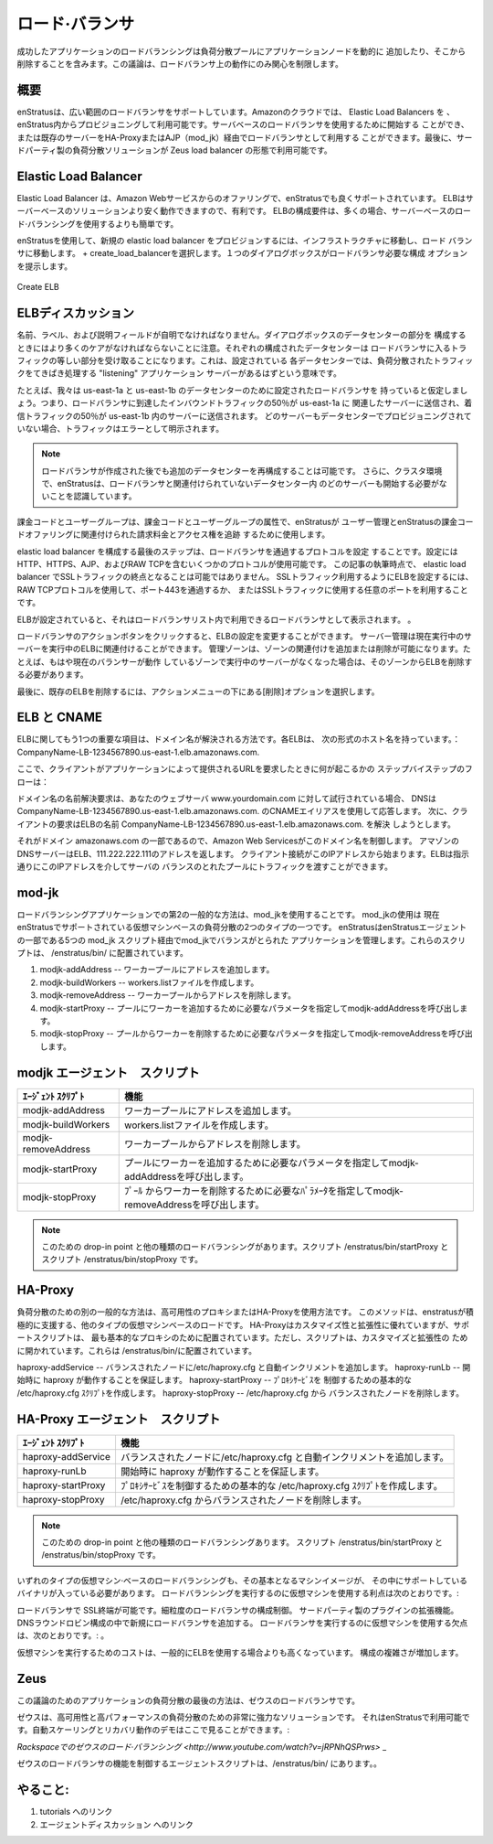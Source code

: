 .. Load Balancers
ロード·バランサ
--------------
.. Successful application load balancing involves dynamically adding and removing application
   nodes from the load balanced pool. This discussion is limited to addressing the activity
   that takes place on the load balancer.
成功したアプリケーションのロードバランシングは負荷分散プールにアプリケーションノードを動的に
追加したり、そこから削除することを含みます。この議論は、ロードバランサ上の動作にのみ関心を制限します。

.. Overview
概要
~~~~~~~~
.. enStratus supports a wide range of load balancers. In the Amazon Cloud, Elastic Load
   Balancers are available for provisioning and use from within enStratus. Server-based load
   balancers can be started for use or an existing server can be purposed as a load balancer
   via HA-Proxy or ajp (mod_jk). Finally, third party load balancing solutions are available
   in the form of the Zeus load balancer.
enStratusは、広い範囲のロードバランサをサポートしています。Amazonのクラウドでは、 Elastic Load Balancers を
、enStratus内からプロビジョニングして利用可能です。サーバベースのロードバランサを使用するために開始する
ことができ、または既存のサーバーをHA-ProxyまたはAJP（mod_jk）経由でロードバランサとして利用する
ことができます。最後に、サードパーティ製の負荷分散ソリューションが Zeus load balancer の形態で利用可能です。

Elastic Load Balancer
~~~~~~~~~~~~~~~~~~~~~
.. Elastic load balancers are an offering from Amazon Web Services that are well supported in
   enStratus. ELB are advantagous because they can be cheaper to operate than server based
   solutions. The configuration requirements for ELB is often simpler than using server-based
   load balancing.
Elastic Load Balancer は、Amazon Webサービスからのオファリングで、enStratusでも良くサポートされています。
ELBはサーバーベースのソリューションより安く動作できますので、有利です。
ELBの構成要件は、多くの場合、サーバーベースのロード·バランシングを使用するよりも簡単です。

.. To provision a new elastic load balancer using enStratus, navigate to Infrastructure, Load
   Balancers. Select + create_load_balancer. A single dialog box will present the required
   configuration options for the load balancer.
enStratusを使用して、新規の elastic load balancer をプロビジョンするには、インフラストラクチャに移動し、ロード
バランサに移動します。 + create_load_balancerを選択します。１つのダイアログボックスがロードバランサ必要な構成
オプションを提示します。

.. figure:: ./images/createELB.png
   :height: 300px
   :width: 400 px
   :scale: 95 %
   :alt: Create ELB
   :align: center

   Create ELB

.. ELB Discussion
ELBディスカッション
~~~~~~~~~~~~~~
.. The Name, Label, and Description fields should be self-explanatory. More care should be
   taken when configuring the Data Center portion of the dialog. Each configured data center
   will receive an equal portion of the traffic entering the load balancer. This means that
   for each data center configured, there should be a "listening" application server to field
   the load balanced traffic.
名前、ラベル、および説明フィールドが自明でなければなりません。ダイアログボックスのデータセンターの部分を
構成するときにはより多くのケアがなければならないことに注意。それぞれの構成されたデータセンターは
ロードバランサに入るトラフィックの等しい部分を受け取ることになります。これは、設定されている
各データセンターでは、負荷分散されたトラフィックをてきぱき処理する "listening" アプリケーション
サーバーがあるはずという意味です。

.. For example, let's assume we have a load balancer configured for data centers us-east-1a
   and us-east-1b. This means that 50% of the inbound traffic that reaches the load balancer
   will be sent to associated servers in east-1a and 50% of the inbound traffic will be sent
   to servers in east-1b. If no servers are provisioned in a data center, the traffic will
   manifest as an error.
たとえば、我々は us-east-1a と us-east-1b のデータセンターのために設定されたロードバランサを
持っていると仮定しましょう。つまり、ロードバランサに到達したインバウンドトラフィックの50％が us-east-1a に
関連したサーバーに送信され、着信トラフィックの50％が us-east-1b 内のサーバーに送信されます。
どのサーバーもデータセンターでプロビジョニングされていない場合、トラフィックはエラーとして明示されます。

.. note:: .. It is possible to re-configure additional data centers after the load balancer has
     been created. Additionally, in a clustered environment, enStratus knows not to start any
     servers in a data center that is unassociated with the load balancer.
  ロードバランサが作成された後でも追加のデータセンターを再構成することは可能です。
  さらに、クラスタ環境で、enStratusは、ロードバランサと関連付けられていないデータセンター内
  のどのサーバーも開始する必要がないことを認識しています。

.. Billing code and user group are the billing code and user group attributes that enStratus
   will use to track billing charges and access rights tied to the user management and
   billing code offering of enStratus.
課金コードとユーザーグループは、課金コードとユーザーグループの属性で、enStratusが
ユーザー管理とenStratusの課金コードオファリングに関連付けられた請求料金とアクセス権を追跡
するために使用します。

.. The last step in configuring an elastic load balancer is to configure the protocols that
   pass through the load balancer. Several protocols are available for configuration
   including HTTP, HTTPS, AJP, and RAW TCP. At the time of this writing, it is not possible
   to terminate SSL traffic on an elastic load balancer. To configure SSL traffic to utilize
   an ELB, use the RAW TCP protocol and pass through port 443, or whatever port you will use
   for SSL traffic.
elastic load balancer を構成する最後のステップは、ロードバランサを通過するプロトコルを設定
することです。設定にはHTTP、HTTPS、AJP、およびRAW TCPを含むいくつかのプロトコルが使用可能です。
この記事の執筆時点で、 elastic load balancer でSSLトラフィックの終点となることは可能ではありません。
SSLトラフィック利用するようにELBを設定するには、RAW TCPプロトコルを使用して、ポート443を通過するか、
またはSSLトラフィックに使用する任意のポートを利用することです。

.. Once the ELB has been configured, it will appear as an available load balancer in the Load
   Balancer list.
ELBが設定されていると、それはロードバランサリスト内で利用できるロードバランサとして表示されます。
。

.. The action button for the load balancer allows for changing the configuration of the ELB.
   Manage servers allows currently running servers to be associated with the running ELB.
   Manage zones allows for adding or dropping zone associations. For example, if there are no
   longer any server running in a currently balanced zone, that zone should be removed from
   the ELB.
ロードバランサのアクションボタンをクリックすると、ELBの設定を変更することができます。
サーバー管理は現在実行中のサーバーを実行中のELBに関連付けることができます。
管理ゾーンは、ゾーンの関連付けを追加または削除が可能になります。たとえば、もはや現在のバランサーが動作
しているゾーンで実行中のサーバーがなくなった場合は、そのゾーンからELBを削除する必要があります。

.. Lastly, to delete an existing ELB, choose the delete option under the actions menu.
最後に、既存のELBを削除するには、アクションメニューの下にある[削除]オプションを選択します。

.. ELB and CNAME
ELB と CNAME
~~~~~~~~~~~~~
.. One more item of interest with respect to ELB is the way domain names are resolved. Each
   ELB has a host name of the form: CompanyName-LB-1234567890.us-east-1.elb.amazonaws.com.
ELBに関してもう1つの重要な項目は、ドメイン名が解決される方法です。各ELBは、
次の形式のホスト名を持っています。：CompanyName-LB-1234567890.us-east-1.elb.amazonaws.com.

.. Here is the step-by-step flow of what happens when a client requests a URL served by your
   application:
ここで、クライアントがアプリケーションによって提供されるURLを要求したときに何が起こるかの
ステップバイステップのフローは：

.. When a name resolution request for a domain name is attempted for your webserver,
   www.yourdomain.com, DNS will respond with the CNAME alias of
   CompanyName-LB-1234567890.us-east-1.elb.amazonaws.com. Next, the client request will
   attempt to resolve the name of the ELB,
   CompanyName-LB-1234567890.us-east-1.elb.amazonaws.com.
ドメイン名の名前解決要求は、あなたのウェブサーバ www.yourdomain.com に対して試行されている場合、
DNSは CompanyName-LB-1234567890.us-east-1.elb.amazonaws.com. のCNAMEエイリアスを使用して応答します。
次に、クライアントの要求はELBの名前 CompanyName-LB-1234567890.us-east-1.elb.amazonaws.com. を解決
しようとします。

.. Amazon web services controls this domain name since it is part of the domain
   amazonaws.com. Amazon DNS servers return an address of the ELB, 111.222.222.111. The
   client connection starts with this IP address. The ELB will pass traffic as directed
   through this IP address to the balanced pool of servers.
それがドメイン amazonaws.com の一部であるので、Amazon Web Servicesがこのドメイン名を制御します。
アマゾンのDNSサーバーはELB、111.222.222.111のアドレスを返します。
クライアント接続がこのIPアドレスから始まります。ELBは指示通りにこのIPアドレスを介してサーバの
バランスのとれたプールにトラフィックを渡すことができます。

mod-jk
~~~~~~
.. A second popular method for load balancing applications is to use mod_jk. Using mod_jk is
   one of two types of virtual machine based load balancing currently supported by enStratus.
   enStratus manages mod_jk balanced applications via the 5 mod_jk scripts that are a part of
   the enStratus agent. These scripts are located in /enstratus/bin/

.. #. modjk-addAddress -- Adds an address to the worker pool.
   #. modjk-buildWorkers -- Creates the workers.list file.
   #. modjk-removeAddress -- Removes an address from the worker pool.
   #. modjk-startProxy -- Calls modjk-addAddress with the necessary parameters to add a worker to the pool.
   #. modjk-stopProxy -- Calls modjk-removeAddress with the necessary parameters to remove a worker from the pool.
ロードバランシングアプリケーションでの第2の一般的な方法は、mod_jkを使用することです。 mod_jkの使用は
現在enStratusでサポートされている仮想マシンベースの負荷分散の2つのタイプの一つです。
enStratusはenStratusエージェントの一部である5つの mod_jk スクリプト経由でmod_jkでバランスがとられた
アプリケーションを管理します。これらのスクリプトは、 /enstratus/bin/ に配置されています。

#. modjk-addAddress -- ワーカープールにアドレスを追加します。
#. modjk-buildWorkers -- workers.listファイルを作成します。
#. modjk-removeAddress -- ワーカープールからアドレスを削除します。
#. modjk-startProxy -- プールにワーカーを追加するために必要なパラメータを指定してmodjk-addAddressを呼び出します。
#. modjk-stopProxy -- プールからワーカーを削除するために必要なパラメータを指定してmodjk-removeAddressを呼び出します。

.. modjk Agent Scripts
   ~~~~~~~~~~~~~~~~~~~

.. .. tabularcolumns:: |p{5cm}|p{9cm}|

.. +---------------------+-------------------------------------------------------------------------------------------+
   | Agent Script        | Function                                                                                  |
   +=====================+===========================================================================================+
   | modjk-addAddress    | Adds an address to the worker pool.                                                       |
   +---------------------+-------------------------------------------------------------------------------------------+
   | modjk-buildWorkers  | Creates the workers.list file.                                                            |
   +---------------------+-------------------------------------------------------------------------------------------+
   | modjk-removeAddress | Removes an address from the worker pool.                                                  |
   +---------------------+-------------------------------------------------------------------------------------------+
   | modjk-startProxy    | Calls modjk-addAddress with the necessary parameters to add a worker to the pool.         |
   +---------------------+-------------------------------------------------------------------------------------------+
   | modjk-stopProxy     | Calls modjk-removeAddress with the necessary parameters to remove a worker from the pool. |
   +---------------------+-------------------------------------------------------------------------------------------+


.. .. note:: The drop-in point for this and the other types of load balancing are the
    /enstratus/bin/startProxy and /enstratus/bin/stopProxy scripts.
modjk エージェント　スクリプト
~~~~~~~~~~~~~~~~~~~

.. tabularcolumns:: |p{5cm}|p{9cm}|

+---------------------+-------------------------------------------------------------------------------------------+
| ｴｰｼﾞｪﾝﾄ ｽｸﾘﾌﾟﾄ      | 機能                                                                                      |
+=====================+===========================================================================================+
| modjk-addAddress    | ワーカープールにアドレスを追加します。                                                    |
+---------------------+-------------------------------------------------------------------------------------------+
| modjk-buildWorkers  | workers.listファイルを作成します。                                                        |
+---------------------+-------------------------------------------------------------------------------------------+
| modjk-removeAddress | ワーカープールからアドレスを削除します。                                                  |
+---------------------+-------------------------------------------------------------------------------------------+
| modjk-startProxy    | プールにワーカーを追加するために必要なパラメータを指定してmodjk-addAddressを呼び出します。|
+---------------------+-------------------------------------------------------------------------------------------+
| modjk-stopProxy     | ﾌﾟｰﾙ からワーカーを削除するために必要なﾊﾟﾗﾒｰﾀを指定してmodjk-removeAddressを呼び出します。|
+---------------------+-------------------------------------------------------------------------------------------+


.. note:: .. The drop-in point for this and the other types of load balancing are the
   /enstratus/bin/startProxy and /enstratus/bin/stopProxy scripts.
 このための drop-in point と他の種類のロードバランシングがあります。スクリプト /enstratus/bin/startProxy と
 スクリプト /enstratus/bin/stopProxy です。

HA-Proxy
~~~~~~~~
.. Another popular method for load balancing is using the High Availability Proxy or HA-Proxy
   method. This method is the other type of virtual machine based load in active support by
   enstratus. Although HA-Proxy is highly customizable and extensible, the support scripts
   are arranged for the most basic proxying. However, the scripts are open for customization
   and extension. They are located in /enstratus/bin/
負荷分散のための別の一般的な方法は、高可用性のプロキシまたはHA-Proxyを使用方法です。
このメソッドは、enstratusが積極的に支援する、他のタイプの仮想マシンベースのロードです。
HA-Proxyはカスタマイズ性と拡張性に優れていますが、サポートスクリプトは、
最も基本的なプロキシのために配置されています。ただし、スクリプトは、カスタマイズと拡張性の
ために開かれています。これらは /enstratus/bin/に配置されています。

.. haproxy-addService -- Adds a balanced node to /etc/haproxy.cfg and auto-increments.
   haproxy-runLb -- Ensures haproxy runs at start.  haproxy-startProxy -- Creates a basic
   /etc/haproxy.cfg script to control the proxy service.  haproxy-stopProxy -- Removes a
haproxy-addService -- バランスされたノードに/etc/haproxy.cfg と自動インクリメントを追加します。
haproxy-runLb -- 開始時に haproxy が動作することを保証します。 haproxy-startProxy -- ﾌﾟﾛｷｼｻｰﾋﾞｽを
制御するための基本的な /etc/haproxy.cfg ｽｸﾘﾌﾟﾄを作成します。 haproxy-stopProxy -- /etc/haproxy.cfg から
バランスされたノードを削除します。

.. HA-Proxy Agent Scripts
   ~~~~~~~~~~~~~~~~~~~~~~

.. .. tabularcolumns:: |p{5cm}|p{9cm}|

.. +---------------------+----------------------------------------------------------------------+
   | Agent Script        | Function                                                             |
   +=====================+======================================================================+
   | haproxy-addService  | Adds a balanced node to /etc/haproxy.cfg and auto-increments.        |
   +---------------------+----------------------------------------------------------------------+
   | haproxy-runLb       | Ensures haproxy runs at start.                                       |
   +---------------------+----------------------------------------------------------------------+
   | haproxy-startProxy  | Creates a basic /etc/haproxy.cfg script to control the proxy service.|
   +---------------------+----------------------------------------------------------------------+
   | haproxy-stopProxy   | Removes a balanced node from /etc/haproxy.cfg.                       |
   +---------------------+----------------------------------------------------------------------+
HA-Proxy エージェント　スクリプト
~~~~~~~~~~~~~~~~~~~~~~

.. tabularcolumns:: |p{5cm}|p{9cm}|

+---------------------+--------------------------------------------------------------------------+
| ｴｰｼﾞｪﾝﾄ ｽｸﾘﾌﾟﾄ      | 機能                                                                     |
+=====================+==========================================================================+
| haproxy-addService  | バランスされたノードに/etc/haproxy.cfg と自動インクリメントを追加します。|
+---------------------+--------------------------------------------------------------------------+
| haproxy-runLb       | 開始時に haproxy が動作することを保証します。                            |
+---------------------+--------------------------------------------------------------------------+
| haproxy-startProxy  | ﾌﾟﾛｷｼｻｰﾋﾞｽを制御するための基本的な /etc/haproxy.cfg ｽｸﾘﾌﾟﾄを作成します。 |
+---------------------+--------------------------------------------------------------------------+
| haproxy-stopProxy   |  /etc/haproxy.cfg からバランスされたノードを削除します。                 |
+---------------------+--------------------------------------------------------------------------+

.. note:: .. The drop-in point for this and the other types of load balancing are the
   /enstratus/bin/startProxy and /enstratus/bin/stopProxy scripts.
 このための drop-in point と他の種類のロードバランシングあります。
 スクリプト /enstratus/bin/startProxy と /enstratus/bin/stopProxy です。

.. Using any type of virtual machine-based load balancing requires that the underlying
   machine image have the supporting binaries imaged onto it. The advantages to using a
   avirtual machine to perform load balancing are:
いずれのタイプの仮想マシン·ベースのロードバランシングも、その基本となるマシンイメージが、
その中にサポートしているバイナリが入っている必要があります。
ロードバランシングを実行するのに仮想マシンを使用する利点は次のとおりです。:

.. SSL-termination is possible on the load balancer.  Fine-grained control of load balancer
   configuration. Third party plugin extensions.  Adding additional load balancers in a DNS
   round robin configuration.  The disadvantages to using a virtual machine to perform load
   balancing are:
ロードバランサで SSL終端が可能です。細粒度のロードバランサの構成制御。
サードパーティ製のプラグインの拡張機能。 DNSラウンドロビン構成の中で新規にロードバランサを追加する。
ロードバランサを実行するのに仮想マシンを使用する欠点は、次のとおりです。:
。

.. Costs for running a virtual machine are generally higher than using an ELB.  Increased
   configuration complexity
仮想マシンを実行するためのコストは、一般的にELBを使用する場合よりも高くなっています。
構成の複雑さが増加します。

Zeus 
~~~~
.. The final method of application load balancing for this discussion is the Zeus Load Balancer.
この議論のためのアプリケーションの負荷分散の最後の方法は、ゼウスのロードバランサです。

.. Zeus is a very powerful solution for high-availability and high-performance load
   balancing. It is available for use with enStratus and a demonstration of the auto-scaling
   and recovery behavior can be viewed here:
ゼウスは、高可用性と高パフォーマンスの負荷分散のための非常に強力なソリューションです。
それはenStratusで利用可能です。自動スケーリングとリカバリ動作のデモはここで見ることができます。:

.. `Zeus Load Balancing in Rackspace <http://www.youtube.com/watch?v=jRPNhQSPrws>`_
`Rackspaceでのゼウスのロード·バランシング <http://www.youtube.com/watch?v=jRPNhQSPrws>` _

.. The agent scripts that control the functionality of the zeus load balancer are locate in
   /enstratus/bin/
ゼウスのロードバランサの機能を制御するエージェントスクリプトは、/enstratus/bin/ にあります。。

.. To Do:
   ~~~~~~
.. #. Links to tutorials
   #. Links to agent discussion
やること:
~~~~~~
#. tutorials へのリンク
#. エージェントディスカッション へのリンク
